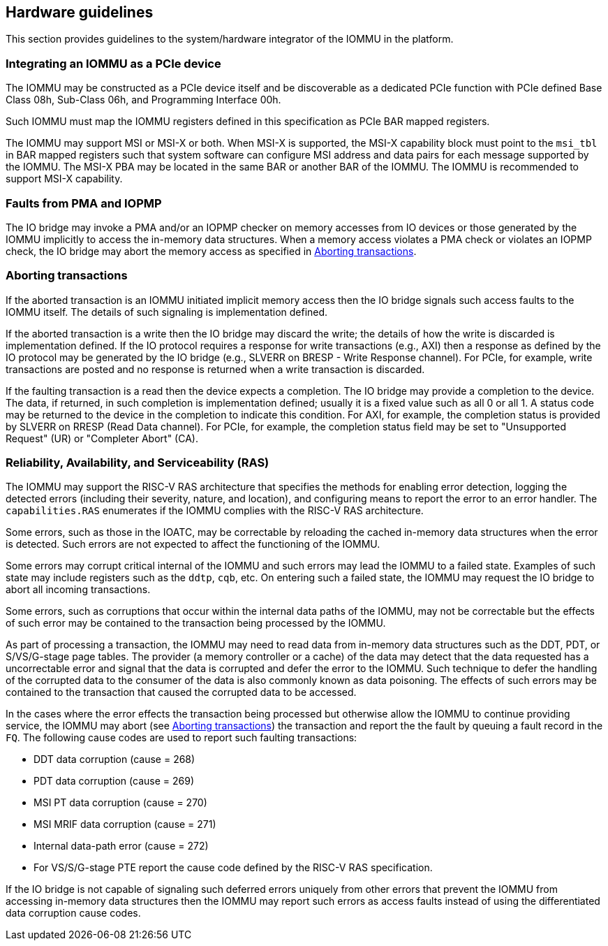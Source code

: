 [[hw_guidelines]]

== Hardware guidelines
This section provides guidelines to the system/hardware integrator of the 
IOMMU in the platform.

=== Integrating an IOMMU as a PCIe device
The IOMMU may be constructed as a PCIe device itself and be discoverable
as a dedicated PCIe function with PCIe defined Base Class 08h, Sub-Class 06h, 
and Programming Interface 00h.

Such IOMMU must map the IOMMU registers defined in this specification as PCIe
BAR mapped registers.

The IOMMU may support MSI or MSI-X or both. When MSI-X is supported,  the MSI-X
capability block must point to the `msi_tbl` in BAR mapped registers such that
system software can configure MSI address and data pairs for each message 
supported by the IOMMU. The MSI-X PBA may be located in the same BAR or 
another BAR of the IOMMU. The IOMMU is recommended to support MSI-X capability.

=== Faults from PMA and IOPMP
The IO bridge may invoke a PMA and/or an IOPMP checker on memory accesses from
IO devices or those generated by the IOMMU implicitly to access the in-memory
data structures. When a memory access violates a PMA check or violates an IOPMP
check, the IO bridge may abort the memory access as specified in 
<<IOBR_FAULT_RESP>>.

[[IOBR_FAULT_RESP]]
=== Aborting transactions
If the aborted transaction is an IOMMU initiated implicit memory access then the
IO bridge signals such access faults to the IOMMU itself. The details of such
signaling is implementation defined.

If the aborted transaction is a write then the IO bridge may discard the write;
the details of how the write is discarded is implementation defined. If the IO 
protocol requires a response for write transactions (e.g., AXI) then a response
as defined by the IO protocol may be generated by the IO bridge (e.g., SLVERR on
BRESP - Write Response channel). For PCIe, for example, write transactions are
posted and no response is returned when a write transaction is discarded.

If the faulting transaction is a read then the device expects a completion. The
IO bridge may provide a completion to the device. The data, if returned, in such 
completion is implementation defined; usually it is a fixed value such as all 0 
or all 1. A status code may be returned to the device in the completion to 
indicate this condition. For AXI, for example, the completion status is provided
by SLVERR on RRESP (Read Data channel). For PCIe, for example, the completion
status field may be set to "Unsupported Request" (UR) or "Completer Abort" (CA).

=== Reliability, Availability, and Serviceability (RAS)
The IOMMU may support the RISC-V RAS architecture that specifies the methods for
enabling error detection, logging the detected errors (including their severity,
nature, and location), and configuring means to report the error to an error 
handler. The `capabilities.RAS` enumerates if the IOMMU complies with the RISC-V
RAS architecture.

Some errors, such as those in the IOATC, may be correctable by reloading the 
cached in-memory data structures when the error is detected. Such errors are not
expected to affect the functioning of the IOMMU.

Some errors may corrupt critical internal of the IOMMU and such errors may 
lead the IOMMU to a failed state. Examples of such state may include registers 
such as the `ddtp`, `cqb`, etc. On entering such a failed state, the IOMMU may
request the IO bridge to abort all incoming transactions.

Some errors, such as corruptions that occur within the internal data paths of 
the IOMMU, may not be correctable but the effects of such error may be contained
to the transaction being processed by the IOMMU. 

As part of processing a transaction, the IOMMU may need to read data from 
in-memory data structures such as the DDT, PDT, or S/VS/G-stage page tables. 
The provider (a memory controller or a cache) of the data may detect that the 
data requested has a uncorrectable error and signal that the data is corrupted 
and defer the error to the IOMMU. Such technique to defer the handling of the 
corrupted data to the consumer of the data is also commonly known as data 
poisoning. The effects of such errors may be contained to the transaction that
caused the corrupted data to be accessed.

In the cases where the error effects the transaction being processed but 
otherwise allow the IOMMU to continue providing service, the IOMMU may abort
(see <<IOBR_FAULT_RESP>>) the transaction and report the the fault by queuing
a fault record in the `FQ`. The following cause codes are used to report such
faulting transactions:

* DDT data corruption (cause = 268)
* PDT data corruption (cause = 269)
* MSI PT data corruption (cause = 270)
* MSI MRIF data corruption (cause = 271)
* Internal data-path error (cause = 272)
* For VS/S/G-stage PTE report the cause code defined by the RISC-V RAS 
  specification.

If the IO bridge is not capable of signaling such deferred errors uniquely
from other errors that prevent the IOMMU from accessing in-memory data 
structures then the IOMMU may report such errors as access faults instead
of using the differentiated data corruption cause codes.

